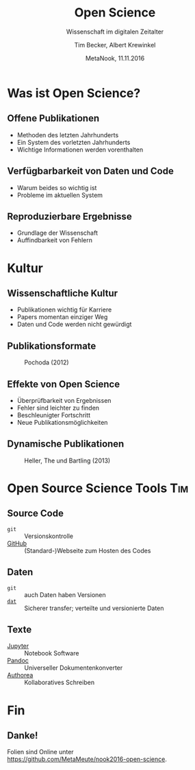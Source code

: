 #+TITLE: Open Science
#+SUBTITLE: Wissenschaft im digitalen Zeitalter
#+AUTHOR: Tim Becker, Albert Krewinkel
#+DATE: MetaNook, 11.11.2016
#+OPTIONS: H:9 todo:nil

* TODO Was ist Open Science?

** Offene Publikationen
- Methoden des letzten Jahrhunderts
- Ein System des vorletzten Jahrhunderts
- Wichtige Informationen werden vorenthalten

** Verfügbarbarkeit von Daten und Code
- Warum beides so wichtig ist
- Probleme im aktuellen System

** Reproduzierbare Ergebnisse
- Grundlage der Wissenschaft
- Auffindbarkeit von Fehlern


* TODO Kultur

** Wissenschaftliche Kultur
- Publikationen wichtig für Karriere
- Papers momentan einziger Weg
- Daten und Code werden nicht gewürdigt

** Publikationsformate
#+CAPTION: Pochoda (2012)
#+NAME: pubformats
#+LABEL: fig:pubformats
#+ATTR_HTML: :width 85%
[[file:img/dynamic_publication_formats_4.png]]

** Effekte von Open Science
- Überprüfbarkeit von Ergebnissen
- Fehler sind leichter zu finden
- Beschleunigter Fortschritt
- Neue Publikationsmöglichkeiten

** Dynamische Publikationen

#+CAPTION: Heller, The und Bartling (2013)
#+NAME: dynpub
#+LABEL: fig:dynpub
#+ATTR_HTML: :width 65%
[[file:img/dynamic_publication_formats.jpg]]


* TODO Open Source Science Tools                                        :Tim:

** Source Code
- ~git~ :: Versionskontrolle
-  [[https://github.com][GitHub]] :: (Standard-)Webseite zum Hosten des Codes

** Daten
- ~git~ :: auch Daten haben Versionen
- [[https://dat-data.org][~dat~]] :: Sicherer transfer; verteilte und versionierte Daten

** TODO Texte
- [[https://jupyter.org][Jupyter]] :: Notebook Software
- [[http://pandoc.org][Pandoc]] :: Universeller Dokumentenkonverter
- [[https://authorea.com/][Authorea]] :: Kollaboratives Schreiben


* Fin

** Danke!
Folien sind Online unter\\
<https://github.com/MetaMeute/nook2016-open-science>.

